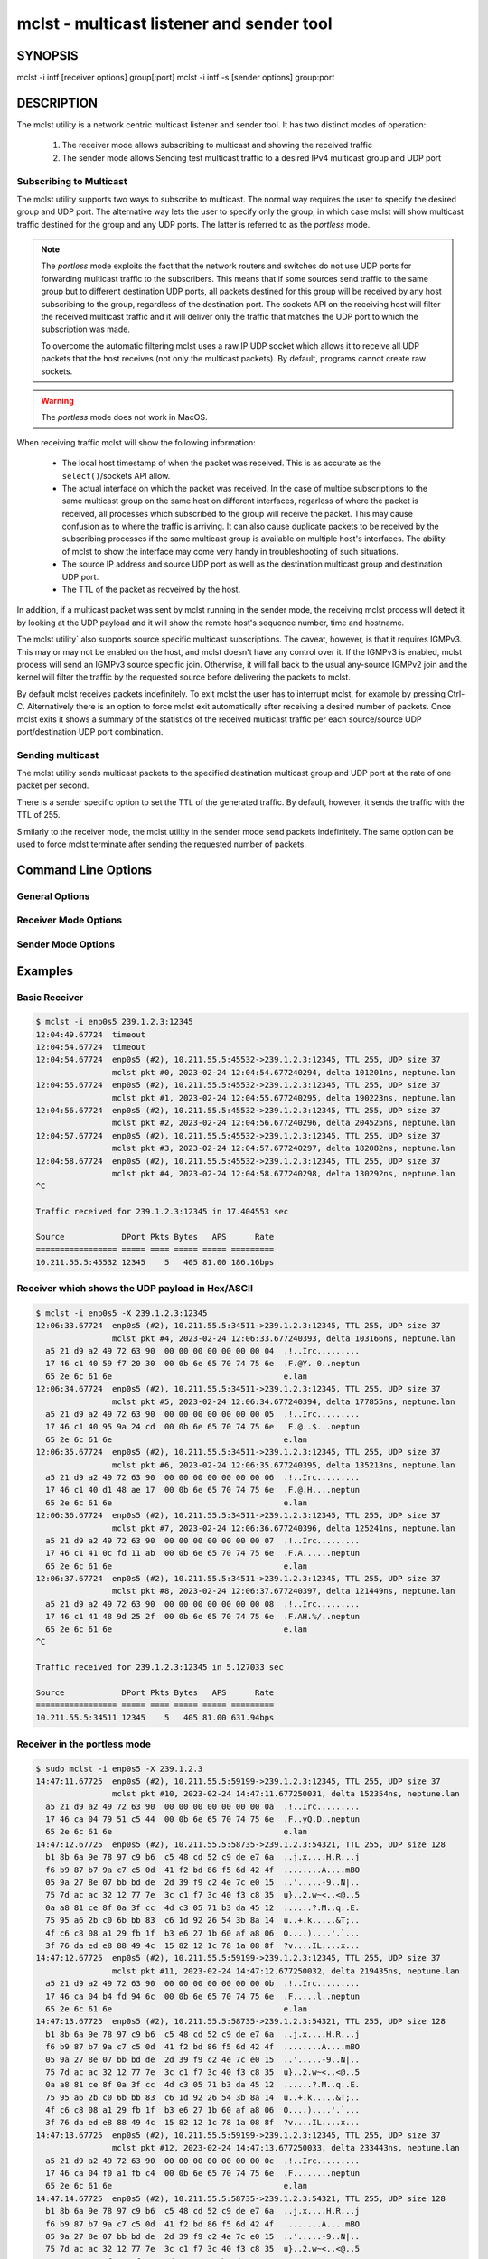 ============================================
 mclst - multicast listener and sender tool
============================================


SYNOPSIS
========

mclst -i intf [receiver options] group[:port]
mclst -i intf -s [sender options] group:port

DESCRIPTION
===========

The mclst utility is a network centric multicast listener and sender tool.
It has two distinct modes of operation:

  #. The receiver mode allows subscribing to multicast and showing the
     received traffic
  #. The sender mode allows Sending test multicast traffic to a desired
     IPv4 multicast group and UDP port

     
Subscribing to Multicast
------------------------

The mclst utility supports two ways to subscribe to multicast. The normal way
requires the user to specify the desired group and UDP port. The alternative
way lets the user to specify only the group, in which case mclst will show
multicast traffic destined for the group and any UDP ports. The latter is
referred to as the *portless* mode.

.. note::
   The *portless* mode exploits the fact that the network routers and switches
   do not use UDP ports for forwarding multicast traffic to the subscribers.
   This means that if some sources send traffic to the same group but to
   different destination UDP ports, all packets destined for this group will
   be received by any host subscribing to the group, regardless of the
   destination port. The sockets API on the receiving host will filter the
   received multicast traffic and it will deliver only the traffic that matches
   the UDP port to which the subscription was made.

   To overcome the automatic filtering mclst uses a raw IP UDP socket which
   allows it to receive all UDP packets that the host receives (not only
   the multicast packets). By default, programs cannot create raw sockets.

.. warning::
   The *portless* mode does not work in MacOS.

When receiving traffic mclst will show the following information:

  * The local host timestamp of when the packet was received. This is as accurate
    as the ``select()``/sockets API allow.
  * The actual interface on which the packet was received. In the case of multipe
    subscriptions to the same multicast group on the same host on different
    interfaces, regarless of where the packet is received, all processes which
    subscribed to the group will receive the packet. This may cause confusion
    as to where the traffic is arriving. It can also cause duplicate packets to
    be received by the subscribing processes if the same multicast group is
    available on multiple host's interfaces. The ability of mclst to show the
    interface may come very handy in troubleshooting of such situations.
  * The source IP address and source UDP port as well as the destination multicast
    group and destination UDP port.
  * The TTL of the packet as recveived by the host.

In addition, if a multicast packet was sent by mclst running in the sender mode,
the receiving mclst process will detect it by looking at the UDP payload and it
will show the remote host's sequence number, time and hostname.

The mclst utility` also supports source specific multicast subscriptions. The
caveat, however, is that it requires IGMPv3. This may or may not be enabled on
the host, and mclst doesn't have any control over it. If the IGMPv3 is enabled,
mclst process will send an IGMPv3 source specific join. Otherwise, it will fall
back to the usual any-source IGMPv2 join and the kernel will filter the traffic
by the requested source before delivering the packets to mclst.

By default mclst receives packets indefinitely. To exit mclst the user has to
interrupt mclst, for example by pressing Ctrl-C. Alternatively there is an option
to force mclst exit automatically after receiving a desired number of packets.
Once mclst exits it shows a summary of the statistics of the received multicast
traffic per each source/source UDP port/destination UDP port combination.
      
Sending multicast
-----------------

The mclst utility sends multicast packets to the specified destination multicast
group and UDP port at the rate of one packet per second.

There is a sender specific option to set the TTL of the generated traffic. By
default, however, it sends the traffic with the TTL of 255.

Similarly to the receiver mode, the mclst utility in the sender mode send
packets indefinitely. The same option can be used to force mclst terminate
after sending the requested number of packets.

Command Line Options
====================

General Options
---------------

.. option:: -i <interface>, --interface <interface>

	    This option specifies the interface on which to subscribe to multicast
	    traffic, or from which to send traffic. This option is mandatory.

.. option:: -c <number-of-packets>, --count <number-of-packets>

	    This option causes :program:`mclst` in the receiver mode to exit after
	    receiving the specified number of packets. Likewise, in the sender mode
	    :program:`mclst` will send the specified number of packets and then exit.

.. option:: --no-colors

	    By default :program:`mclst` uses ANSI terminal colors to show the
	    received traffic. This flag allows turning off the colored output. If,
	    however, the standard output or stanndard error are redirected to a
	    file, :program:`mclst` will not use colors.

.. option:: --show-config

	    This flag causes :program:`mclst` to check the command line parameters,
	    display its iterpretation of them and exit.


Receiver Mode Options
---------------------
	    
.. option:: -S <IP-address>, --source <IP-address>

	    With this option :program:`mclst` will attempt to perform a source
	    specific join using IGMPv3, where the source is the IP address specified
	    with this option.

.. option:: -t <seconds>, --timeout <seconds>

	    This option allows specifyin the timeout which will be reported by
	    :program:`mclst` if no traffic is received after the specified number
	    of seconds elapses.

.. option:: -X, --hex-ascii

	    This flag causes :program:`mclst` to show the UDP payload using the
	    split Hex/ASCII output similar to ``tcpdimp -XX``.

Sender Mode Options
-------------------
	    
.. option:: -s, --sender

	    This flag should be used to run :program:`mclst` in the sender mode. The
	    sender may not be used in the *portless* mode.

.. option:: --ttl <TTL>

	    This option allows specifying a desired TTL for the mclst beacon traffic.
	    If omitted the TTL is 255. This option accepts values in  range 1-255.
	    This option is only available when running :program:`mclst` in the sender
	    mode.

                
Examples
========

Basic Receiver
--------------

.. code-block:: text

   $ mclst -i enp0s5 239.1.2.3:12345
   12:04:49.67724  timeout
   12:04:54.67724  timeout
   12:04:54.67724  enp0s5 (#2), 10.211.55.5:45532->239.1.2.3:12345, TTL 255, UDP size 37
                   mclst pkt #0, 2023-02-24 12:04:54.677240294, delta 101201ns, neptune.lan
   12:04:55.67724  enp0s5 (#2), 10.211.55.5:45532->239.1.2.3:12345, TTL 255, UDP size 37
                   mclst pkt #1, 2023-02-24 12:04:55.677240295, delta 190223ns, neptune.lan
   12:04:56.67724  enp0s5 (#2), 10.211.55.5:45532->239.1.2.3:12345, TTL 255, UDP size 37
                   mclst pkt #2, 2023-02-24 12:04:56.677240296, delta 204525ns, neptune.lan
   12:04:57.67724  enp0s5 (#2), 10.211.55.5:45532->239.1.2.3:12345, TTL 255, UDP size 37
                   mclst pkt #3, 2023-02-24 12:04:57.677240297, delta 182082ns, neptune.lan
   12:04:58.67724  enp0s5 (#2), 10.211.55.5:45532->239.1.2.3:12345, TTL 255, UDP size 37
                   mclst pkt #4, 2023-02-24 12:04:58.677240298, delta 130292ns, neptune.lan
   ^C
   
   Traffic received for 239.1.2.3:12345 in 17.404553 sec
   
   Source            DPort Pkts Bytes   APS      Rate
   ================= ===== ==== ===== ===== =========
   10.211.55.5:45532 12345    5   405 81.00 186.16bps
   		

Receiver which shows the UDP payload in Hex/ASCII
-------------------------------------------------

.. code-block:: text
   
   $ mclst -i enp0s5 -X 239.1.2.3:12345
   12:06:33.67724  enp0s5 (#2), 10.211.55.5:34511->239.1.2.3:12345, TTL 255, UDP size 37
                   mclst pkt #4, 2023-02-24 12:06:33.677240393, delta 103166ns, neptune.lan
     a5 21 d9 a2 49 72 63 90  00 00 00 00 00 00 00 04  .!..Irc.........
     17 46 c1 40 59 f7 20 30  00 0b 6e 65 70 74 75 6e  .F.@Y. 0..neptun
     65 2e 6c 61 6e                                    e.lan
   12:06:34.67724  enp0s5 (#2), 10.211.55.5:34511->239.1.2.3:12345, TTL 255, UDP size 37
                   mclst pkt #5, 2023-02-24 12:06:34.677240394, delta 177855ns, neptune.lan
     a5 21 d9 a2 49 72 63 90  00 00 00 00 00 00 00 05  .!..Irc.........
     17 46 c1 40 95 9a 24 cd  00 0b 6e 65 70 74 75 6e  .F.@..$...neptun
     65 2e 6c 61 6e                                    e.lan
   12:06:35.67724  enp0s5 (#2), 10.211.55.5:34511->239.1.2.3:12345, TTL 255, UDP size 37
                   mclst pkt #6, 2023-02-24 12:06:35.677240395, delta 135213ns, neptune.lan
     a5 21 d9 a2 49 72 63 90  00 00 00 00 00 00 00 06  .!..Irc.........
     17 46 c1 40 d1 48 ae 17  00 0b 6e 65 70 74 75 6e  .F.@.H....neptun
     65 2e 6c 61 6e                                    e.lan
   12:06:36.67724  enp0s5 (#2), 10.211.55.5:34511->239.1.2.3:12345, TTL 255, UDP size 37
                   mclst pkt #7, 2023-02-24 12:06:36.677240396, delta 125241ns, neptune.lan
     a5 21 d9 a2 49 72 63 90  00 00 00 00 00 00 00 07  .!..Irc.........
     17 46 c1 41 0c fd 11 ab  00 0b 6e 65 70 74 75 6e  .F.A......neptun
     65 2e 6c 61 6e                                    e.lan
   12:06:37.67724  enp0s5 (#2), 10.211.55.5:34511->239.1.2.3:12345, TTL 255, UDP size 37
                   mclst pkt #8, 2023-02-24 12:06:37.677240397, delta 121449ns, neptune.lan
     a5 21 d9 a2 49 72 63 90  00 00 00 00 00 00 00 08  .!..Irc.........
     17 46 c1 41 48 9d 25 2f  00 0b 6e 65 70 74 75 6e  .F.AH.%/..neptun
     65 2e 6c 61 6e                                    e.lan
   ^C
   
   Traffic received for 239.1.2.3:12345 in 5.127033 sec
   
   Source            DPort Pkts Bytes   APS      Rate
   ================= ===== ==== ===== ===== =========
   10.211.55.5:34511 12345    5   405 81.00 631.94bps

Receiver in the portless mode
-----------------------------

.. code-block:: text

   $ sudo mclst -i enp0s5 -X 239.1.2.3
   14:47:11.67725  enp0s5 (#2), 10.211.55.5:59199->239.1.2.3:12345, TTL 255, UDP size 37
                   mclst pkt #10, 2023-02-24 14:47:11.677250031, delta 152354ns, neptune.lan
     a5 21 d9 a2 49 72 63 90  00 00 00 00 00 00 00 0a  .!..Irc.........
     17 46 ca 04 79 51 c5 44  00 0b 6e 65 70 74 75 6e  .F..yQ.D..neptun
     65 2e 6c 61 6e                                    e.lan
   14:47:12.67725  enp0s5 (#2), 10.211.55.5:58735->239.1.2.3:54321, TTL 255, UDP size 128
     b1 8b 6a 9e 78 97 c9 b6  c5 48 cd 52 c9 de e7 6a  ..j.x....H.R...j
     f6 b9 87 b7 9a c7 c5 0d  41 f2 bd 86 f5 6d 42 4f  ........A....mBO
     05 9a 27 8e 07 bb bd de  2d 39 f9 c2 4e 7c e0 15  ..'.....-9..N|..
     75 7d ac ac 32 12 77 7e  3c c1 f7 3c 40 f3 c8 35  u}..2.w~<..<@..5
     0a a8 81 ce 8f 0a 3f cc  4d c3 05 71 b3 da 45 12  ......?.M..q..E.
     75 95 a6 2b c0 6b bb 83  c6 1d 92 26 54 3b 8a 14  u..+.k.....&T;..
     4f c6 c8 08 a1 29 fb 1f  b3 e6 27 1b 60 af a8 06  O....)....'.`...
     3f 76 da ed e8 88 49 4c  15 82 12 1c 78 1a 08 8f  ?v....IL....x...
   14:47:12.67725  enp0s5 (#2), 10.211.55.5:59199->239.1.2.3:12345, TTL 255, UDP size 37
                   mclst pkt #11, 2023-02-24 14:47:12.677250032, delta 219435ns, neptune.lan
     a5 21 d9 a2 49 72 63 90  00 00 00 00 00 00 00 0b  .!..Irc.........
     17 46 ca 04 b4 fd 94 6c  00 0b 6e 65 70 74 75 6e  .F.....l..neptun
     65 2e 6c 61 6e                                    e.lan
   14:47:13.67725  enp0s5 (#2), 10.211.55.5:58735->239.1.2.3:54321, TTL 255, UDP size 128
     b1 8b 6a 9e 78 97 c9 b6  c5 48 cd 52 c9 de e7 6a  ..j.x....H.R...j
     f6 b9 87 b7 9a c7 c5 0d  41 f2 bd 86 f5 6d 42 4f  ........A....mBO
     05 9a 27 8e 07 bb bd de  2d 39 f9 c2 4e 7c e0 15  ..'.....-9..N|..
     75 7d ac ac 32 12 77 7e  3c c1 f7 3c 40 f3 c8 35  u}..2.w~<..<@..5
     0a a8 81 ce 8f 0a 3f cc  4d c3 05 71 b3 da 45 12  ......?.M..q..E.
     75 95 a6 2b c0 6b bb 83  c6 1d 92 26 54 3b 8a 14  u..+.k.....&T;..
     4f c6 c8 08 a1 29 fb 1f  b3 e6 27 1b 60 af a8 06  O....)....'.`...
     3f 76 da ed e8 88 49 4c  15 82 12 1c 78 1a 08 8f  ?v....IL....x...
   14:47:13.67725  enp0s5 (#2), 10.211.55.5:59199->239.1.2.3:12345, TTL 255, UDP size 37
                   mclst pkt #12, 2023-02-24 14:47:13.677250033, delta 233443ns, neptune.lan
     a5 21 d9 a2 49 72 63 90  00 00 00 00 00 00 00 0c  .!..Irc.........
     17 46 ca 04 f0 a1 fb c4  00 0b 6e 65 70 74 75 6e  .F........neptun
     65 2e 6c 61 6e                                    e.lan
   14:47:14.67725  enp0s5 (#2), 10.211.55.5:58735->239.1.2.3:54321, TTL 255, UDP size 128
     b1 8b 6a 9e 78 97 c9 b6  c5 48 cd 52 c9 de e7 6a  ..j.x....H.R...j
     f6 b9 87 b7 9a c7 c5 0d  41 f2 bd 86 f5 6d 42 4f  ........A....mBO
     05 9a 27 8e 07 bb bd de  2d 39 f9 c2 4e 7c e0 15  ..'.....-9..N|..
     75 7d ac ac 32 12 77 7e  3c c1 f7 3c 40 f3 c8 35  u}..2.w~<..<@..5
     0a a8 81 ce 8f 0a 3f cc  4d c3 05 71 b3 da 45 12  ......?.M..q..E.
     75 95 a6 2b c0 6b bb 83  c6 1d 92 26 54 3b 8a 14  u..+.k.....&T;..
     4f c6 c8 08 a1 29 fb 1f  b3 e6 27 1b 60 af a8 06  O....)....'.`...
     3f 76 da ed e8 88 49 4c  15 82 12 1c 78 1a 08 8f  ?v....IL....x...
   ^C
   
   Traffic received for 239.1.2.3:* in 2.55259 sec
   
   Source            DPort Pkts Bytes    APS      Rate
   ================= ===== ==== ===== ====== =========
   10.211.55.5:59199 12345    3   243  81.00 761.58bps
   10.211.55.5:58735 54321    3   516 172.00  1.62Kbps
   
Sender
------

.. code-block:: text
   
   $ mclst -i enp0s5 239.1.2.3:12345 -s
   12:04:54.67724  sent packet to 239.1.2.3:12345, seq #0
   12:04:55.67724  sent packet to 239.1.2.3:12345, seq #1
   12:04:56.67724  sent packet to 239.1.2.3:12345, seq #2
   12:04:57.67724  sent packet to 239.1.2.3:12345, seq #3
   12:04:58.67724  sent packet to 239.1.2.3:12345, seq #4
   ^C
   Sent 6 packets
   
Viewing Configuration
---------------------

.. code-block:: bash

   $ ./mclst -s -i wlan0 239.1.1.1:2222 --show-config
   Send to 239.1.1.1:2222, 1pps, TTL 255
   Interface: wlan0 (192.168.0.51)
   Colors: YES
   
   Host IPv4 interfaces:
   
     Index Interface       Address
     ===== =============== ============
     1     lo              127.0.0.1
     3     wlan0           192.168.0.51
     4     docker0         172.17.0.1
     56    br-4064c9b52f9f 172.18.0.1
     107   br-62447bbeaa67 172.19.0.1
